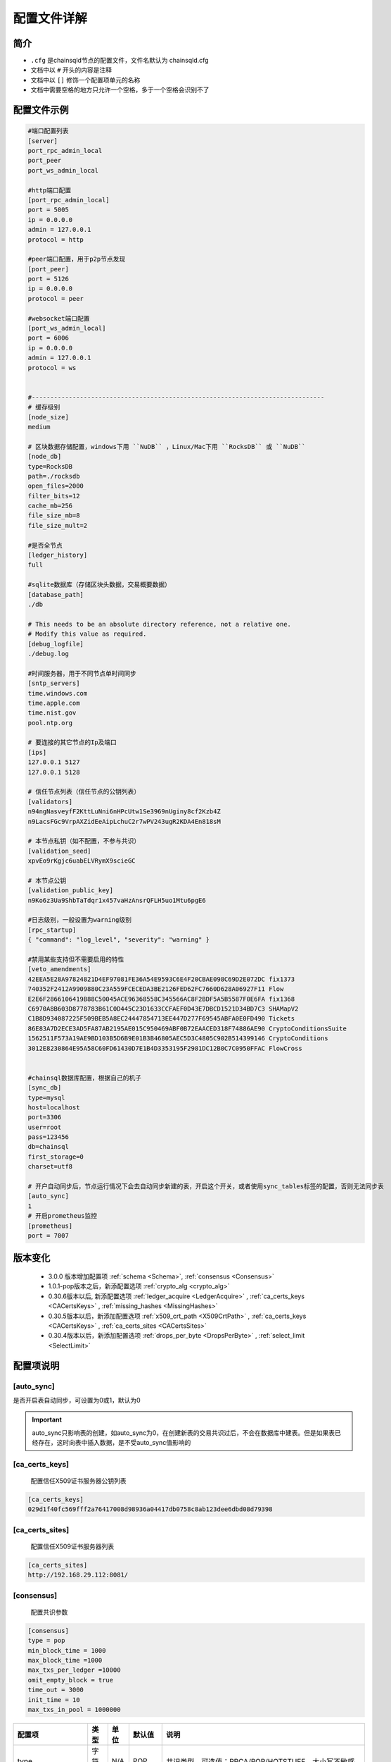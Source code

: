 配置文件详解
===============

.. _配置文件:

简介
---------
- ``.cfg`` 是chainsqld节点的配置文件，文件名默认为 chainsqld.cfg
- 文档中以 ``#`` 开头的内容是注释
- 文档中以 ``[]`` 修饰一个配置项单元的名称
- 文档中需要空格的地方只允许一个空格，多于一个空格会识别不了

配置文件示例
----------------

.. code-block:: bash

    #端口配置列表
    [server]
    port_rpc_admin_local
    port_peer
    port_ws_admin_local

    #http端口配置
    [port_rpc_admin_local]
    port = 5005
    ip = 0.0.0.0
    admin = 127.0.0.1
    protocol = http

    #peer端口配置，用于p2p节点发现
    [port_peer]
    port = 5126
    ip = 0.0.0.0
    protocol = peer

    #websocket端口配置
    [port_ws_admin_local]
    port = 6006
    ip = 0.0.0.0
    admin = 127.0.0.1
    protocol = ws


    #-------------------------------------------------------------------------------
    # 缓存级别
    [node_size]
    medium

    # 区块数据存储配置，windows下用 ``NuDB`` ，Linux/Mac下用 ``RocksDB`` 或 ``NuDB`` 
    [node_db]
    type=RocksDB
    path=./rocksdb
    open_files=2000
    filter_bits=12
    cache_mb=256
    file_size_mb=8
    file_size_mult=2

    #是否全节点
    [ledger_history]
    full

    #sqlite数据库（存储区块头数据，交易概要数据）
    [database_path]
    ./db

    # This needs to be an absolute directory reference, not a relative one.
    # Modify this value as required.
    [debug_logfile]
    ./debug.log

    #时间服务器，用于不同节点单时间同步
    [sntp_servers]
    time.windows.com
    time.apple.com
    time.nist.gov
    pool.ntp.org

    # 要连接的其它节点的Ip及端口
    [ips]
    127.0.0.1 5127
    127.0.0.1 5128

    # 信任节点列表（信任节点的公钥列表）
    [validators]
    n94ngNasveyfF2KttLuNni6nHPcUtw1Se3969nUginy8cf2Kzb4Z
    n9LacsFGc9VrpAXZidEeAipLchuC2r7wPV243ugR2KDA4En818sM

    # 本节点私钥（如不配置，不参与共识）
    [validation_seed]
    xpvEo9rKgjc6uabELVRymX9scieGC

    # 本节点公钥
    [validation_public_key]
    n9Ko6z3Ua9ShbTaTdqr1x457vaHzAnsrQFLH5uo1Mtu6pgE6

    #日志级别，一般设置为warning级别
    [rpc_startup]
    { "command": "log_level", "severity": "warning" }

    #禁用某些支持但不需要启用的特性
    [veto_amendments]
    42EEA5E28A97824821D4EF97081FE36A54E9593C6E4F20CBAE098C69D2E072DC fix1373
    740352F2412A9909880C23A559FCECEDA3BE2126FED62FC7660D628A06927F11 Flow
    E2E6F2866106419B88C50045ACE96368558C345566AC8F2BDF5A5B5587F0E6FA fix1368
    C6970A8B603D8778783B61C0D445C23D1633CCFAEF0D43E7DBCD1521D34BD7C3 SHAMapV2
    C1B8D934087225F509BEB5A8EC24447854713EE447D277F69545ABFA0E0FD490 Tickets
    86E83A7D2ECE3AD5FA87AB2195AE015C950469ABF0B72EAACED318F74886AE90 CryptoConditionsSuite
    1562511F573A19AE9BD103B5D6B9E01B3B46805AEC5D3C4805C902B514399146 CryptoConditions
    3012E8230864E95A58C60FD61430D7E1B4D3353195F2981DC12B0C7C0950FFAC FlowCross


    #chainsql数据库配置，根据自己的机子
    [sync_db]
    type=mysql
    host=localhost
    port=3306
    user=root
    pass=123456
    db=chainsql
    first_storage=0
    charset=utf8

    # 开户自动同步后，节点运行情况下会去自动同步新建的表，开启这个开关，或者使用sync_tables标签的配置，否则无法同步表
    [auto_sync]
    1
    # 开启prometheus监控
    [prometheus]
    port = 7007

版本变化
----------------
    
    - 3.0.0 版本增加配置项 :ref:`schema <Schema>`, :ref:`consensus <Consensus>`
    - 1.0.1-pop版本之后，新添配置选项 :ref:`crypto_alg <crypto_alg>`
    - 0.30.6版本以后, 新添配置选项   :ref:`ledger_acquire <LedgerAcquire>`   , :ref:`ca_certs_keys <CACertsKeys>`  , :ref:`missing_hashes <MissingHashes>`
    - 0.30.5版本以后，新添加配置选项 :ref:`x509_crt_path <X509CrtPath>`   , :ref:`ca_certs_keys <CACertsKeys>`  , :ref:`ca_certs_sites <CACertsSites>`
    - 0.30.4版本以后，新添加配置选项 :ref:`drops_per_byte <DropsPerByte>`   , :ref:`select_limit <SelectLimit>`

配置项说明
----------------

[auto_sync]
********************
是否开启表自动同步，可设置为0或1，默认为0

.. important:: 

    auto_sync只影响表的创建，如auto_sync为0，在创建新表的交易共识过后，不会在数据库中建表。但是如果表已经存在，这时向表中插入数据，是不受auto_sync值影响的


[ca_certs_keys]
******************************
    配置信任X509证书服务器公钥列表

.. code-block:: bash

    [ca_certs_keys]
    029d1f40fc569fff2a76417008d98936a04417db0758c8ab123dee6dbd08d79398


.. _CACertsSites:

[ca_certs_sites]
******************************
    配置信任X509证书服务器列表

.. code-block:: bash

    [ca_certs_sites]
    http://192.168.29.112:8081/


.. _Consensus:

[consensus]
***************************
    配置共识参数

.. code:: ini

    [consensus]
    type = pop
    min_block_time = 1000
    max_block_time =1000
    max_txs_per_ledger =10000
    omit_empty_block = true
    time_out = 3000
    init_time = 10
    max_txs_in_pool = 1000000

===================  ========  ======  =========  ===========================================================================================================
配置项                 类型      单位    默认值       说明
===================  ========  ======  =========  ===========================================================================================================
type                  字符串     N/A     POP       共识类型，可选值：RPCA/POP/HOTSTUFF，大小写不敏感
min_block_time        正整数     毫秒    1000      最小区块间隔时间，最小值1000
max_block_time        正整数     毫秒    1000      最大区块间隔时间，最小值1000，且大于或等于min_block_time
max_txs_per_ledger    正整数     N/A     10000     每个区块包含的最大交易数，小于或等于max_txs_in_pool
omit_empty_block      布尔       N/A     true      是否忽略空区块
time_out              正整数     毫秒    3000      对于POP共识，默认值为3000，并且如果配置的值小于或等于max_block_time，则值调整为max_block_time的2倍
time_out              正整数     毫秒    5000      对于HotStuff共识，默认值为5000，并且如果配置的值小于2倍max_block_time加1000，则值调整为2倍max_block_time加1000
init_time             正整数     秒      90        初始化时间，大于或等于2倍time_out
max_txs_in_pool       正整数     N/A     100000    交易池的容量大小
===================  ========  ======  =========  ===========================================================================================================

.. _crypto_alg:

[crypto_alg]
******************************
    配置节点组网及共识使用的非对称密码算法和哈希算法
    
    - node_alg_type配置项可选值：gmalg/secp256k1/ed25519;

    没有此配置项时，默认使用secp256k1算法

.. code-block:: bash

    [crypto_alg]
    node_alg_type=gmalg


[database_path]
******************
    sqlite 数据库的存储路径，可以是全路径 ，也可以是相对路径（相对于当前配置文件路径）

[debug_logfile]
******************
    日志文件路径

.. _DropsPerByte:

[drops_per_byte]
******************************
    该选项表示表交易中每字节数据消耗的drops，默认为 976(10^6 /1024)，表示1KB数据消耗1 ZXC，范围为[1,10^6]

.. code-block:: bash

    [voting]
    drops_per_byte = 976

.. important:: 

    为了保证与低版本的API的兼容性，drops_per_byte的默认值为976(10^6 /1024)，表示1KB数据消耗1 ZXC。drops_per_byte不配置或者配置为默认值，保持与老版本API的向下兼容性；如果该值配置为非默认值，那么与老版本的API都不兼容，无法发起表交易。

[features]
**************
    要在节点启动时就在本节点启用的特性，特性的具体介绍参考 :ref:`features <amendments>` ，这里不再赘述

.. _ips:

[ips]
******************
    | 要连接的其它节点的Ip及端口，一行只允许出现一个ipv4地址及端口
    | 配置的端口为要连接节点的peer协议端口

[ledger_history]
*****************
- 节点要维护的最小历史区块数量
- 若不想维护历史区块，则设置为 ``none``，若想维护全部历史区块（全节点），则设置为 ``full`` 还可以设置为一个数字
- 默认值为256，如果 [node_db]中有 ``online_delete`` 配置项，[ledger_history] 的值必须 <= ``online_delete`` 的值

**配置非全节点的示例** :

.. code-block:: bash

    [node_db]
    type=RocksDB
    path=/data/chainsql/db1/rocksdb
    open_files=2000
    filter_bits=12
    cache_mb=256
    file_size_mb=8
    file_size_mult=2
    online_delete=2000
    advisory_delete=0

    #[ledger_history]
    #full

.. _LedgerAcquire:

[ledger_acquire]
******************************
    同步区块相关的配置

    - skip_blocks 表示同步区块时要跳过的区块，也就是缺失的区块，用逗号分隔多个缺失的域。示例：skip_blocks=5000-6000,8000,9000-10000

.. code-block:: bash

    [ledger_acquire]
    skip_blocks=5000-6000,8000,9000-10000

[ledger_tx_tables] 
******************************
    ``transaction.db`` 存储交易相关配置，``1.1.5-pop`` 及以上版本支持

    - ``use_tx_tables`` 是否向 ``transaction.db`` 中存储交易信息，配置为0表示不存储，节点不能对外提供查询交易的服务，默认值为1
    - ``use_trace_table`` 是否使用 ``TraceTransactions`` 表(提供查询上一个，下一个交易功能，以及记录与表/合约相关的交易有哪些)，默认值为1

.. code-block:: bash

    [ledger_tx_tables] 
    use_tx_tables = 1  
    use_trace_table = 1 

.. _MissingHashes:

[missing_hashes]
******************************
    手动配置节点获取不到区块哈希的区块，每一行配置一个对应的区块号和区块哈希，用冒号分隔区块号和区块哈希

.. code-block:: bash

    [missing_hashes]
    8999:<hash of ledger 8999>
    7999:<hash of ledger 7999>


[node_size]
**************
    | 缓存大小，可设置的值有 "tiny", "small", "medium", "large", "huge"，我们建议一开始设置一个默认值，如果运行一段时间发现还有内存空余，则将缓存增大
    | 默认值为"tiny"

.. _node_db:

[node_db]
**************
    Chainsql中创建了4个sqlite数据库来存储交易、区块等信息的索引，完整的区块内容存储到node_db配置项中

示例：

.. code-block:: bash

    [node_db]
    type=RocksDB
    path=./rocksdb
    online_delete=2000
    advisory_delete=0

配置项的具体内容：

- ``type`` node_db可选类型有两种，一个是 NuDB（平台兼容，可运行在linux/windows)，一个是 RocksDB（只支持linux）
- ``path`` node_db 可配置绝对路径也可以配置相对路径（相对于当前配置文件）

可选配置项（用于开启非全节点）：

- ``online_delete`` 最小值为256，节点最小维持的区块数量，这个值不能小于 ``ledger_history`` 配置项的值
- ``advisory_delete`` 0为禁用，1为启用。如果启用了，需要调用admin权限接口 ``can_delete`` 来开启区块的在线删除功能


[rpc_startup]
*****************
    节点启动时要执行的JSON-RPC命令，一般用于设置日志级别：

.. code-block:: json

    {
        "command":"log_level",
        "severity":"warning"
    }

日志级别包括：trace, debug, info, warning, error, fatal

.. _Schema:

[schema]
*********************
    子链相关配置，包括子链路径，是否自动同意加入子链，是否只参与子链共识

    示例：

.. code-block:: bash

    [schema]
    schema_path=/mnt/schema
    auto_accept_new_schema = 1
    only_validate_for_schema = 1

配置项说明：

- ``schema_path`` 子链数据存储路径，节点作为子链节点的配置文件，schema_path文件夹示例如下：

.. code-block:: bash

    schema_path/
    ├── 4F26F023FBA6E23CD5FAFBF0751E72EEB306FE944F1BAF9AEB7D8753D5719B15
    └── C6970A8B603D8778783B61C0D445C23D1633CCFAEF0D43E7DBCD1521D34BD7C3
        ├── chainsqld.cfg
    ├── schema_info
        ├── db
        └── rocksdb

其中，schema_info是一个文本文件，用来解决子链文件夹根据 schemaId不易读的问题，schema_info中的内容包括子链名称，建链策略等，示例如下::

    888D24BC38A7DA8CCEBB44DFD985EB3BDD72D110C70F04D031C4E4065D069950
    hello3
    zHb9CJAWyB4zj91VRWn96DkukG4bwdtyTh
    1
    0000000000000000000000000000000000000000000000000000000000000000
    n9MzFGhK9uGyxMX8t3i7Z2hqDKhrRcnmm3yQyGsA1DVs9UK423KE 0;n9Mi394bhLAXtqoX2jHBrPXYH2SVmemDSmnUyFNEaFqn9bhxZVfK 0;n9K7QUHEPN81aKpuujkJHsnRQLpHV8AhHxxtRq7qC51mYYyNXVx6 0
    127.0.0.1:5430;127.0.0.1:5431;127.0.0.1:5432


- ``auto_accept_new_schema`` 配置节点是否自动同意加入子链，默认为0。若新建子链交易不是多方签名交易，则需要节点在命令行执行一下 ``schema_accepet`` 命令手动执行接受操作，否则不执行子链的创建，也不参与后面子链的消息处理。
- ``only_validate_for_schema`` 是否节点只参与子链共识，默认为 0。 配置为1代表节点不参与主链共识，可以认为是主链上的非共识节点。只属于子链的节点需要配置 only_validate_for_schema = 1 ，不然节点无法同步主链区块，也就无法加入子链。

.. note::

    当节点配置 ``validation_seed`` 去同步主链区块时，因为POP/HotStuff共识的原因会导致同步区块失败，所以增加只参与子链而不参与主链的配置。

.. _SelectLimit:

[select_limit]
********************* 
    配置表查询相关接口返回的最大查询条数，默认值为200

.. code-block:: bash

    [select_limit]
    200

[server]
************

- 端口列表，chainsqld 会查找文件中具有与列表项相同名称的配置项，并用这些配置荐创建监听端口
- 列表中配置项的名称不会影响功配置功能

单个配置项示例如下：

.. code-block:: bash

    [port_rpc_admin_local]
    port = 5005
    ip = 0.0.0.0
    admin = 127.0.0.1
    protocol = http

每个配置项包含如下内容：

    - ``port`` 配置端口
    - ``ip`` 哪些ip可以连接这一端口，如果有多个，以逗号（,）进行分隔， ``0.0.0.0`` 代表任意ip可以连接这一端口
    - ``admin`` chainsql中有一些命令（如peers,t_dump,t_audit）只有拥有admin权限的ip才能调用，配置方法与 ip 相同
    - ``protocol`` 协议名称，chainsql中支持协议有 http, https, ws, wss, peer


[sntp_servers]
******************
    时间服务器，用于p2p节点间时间同步

.. important:: 

    在内网环境中，公网的时间服务器连不上，这时必须配置内网的时间服务器或手动将节点的时间调节一致，不然会出现节点发现不了，或者达不成共识等各种问题。

[sqlite]
******************
    sqlite存储相关配置

- synchronous 磁盘的同步模式，该模式控制积极的 SQLite 如何将数据写入物理存储，可配置值包括 ``off, normal, full, extra``，详见 https://www.runoob.com/sqlite/sqlite-pragma.html

.. code-block:: bash

    [sqlite]
    synchronous = off

.. _SyncDB:

[sync_db]
*****************
    配置同步表相关交易用的数据库，原生支持mysql, sqlite，可通过 mycat 支持其它数据库，示例如下:

.. code-block:: bash
    
    [sync_db]
    type=mysql
    host=localhost
    port=3306
    user=root
    pass=root
    db=chainsql
    first_storage=0 #可选
    charset=utf8 #可选
    unix_socket=/var/lib/mysql/mysql.sock #可选

    [sync_db]
    type=sqlite
    db=chainsql

配置项说明：
    - ``type`` 数据库类型，这里支持sqlite, mysql, mycat，配置mysql等同于mycat
    - ``host`` 连接数据库用的主机, localhost或127.0.0.1表示本机
    - ``port`` 数据库端口
    - ``user`` 登录数据库的用户名
    - ``pass`` 登录数据库的密码
    - ``db``   数据库名称
    - ``first_storage`` 是否开启先入库，0为不开启，1为开启，默认为0
    - ``charset`` 数据库编码
    - ``unix_socket`` 
        | 使用localhost连接时，会默认使用 sock 方式连接，默认sock路径是 /var/run/mysqld/mysqld.sock
        | 在非ubuntu系统中，这个路径是不对的，会导致连接数据库失败，需要用 unix_socket 选项来指定 sock 路径
        | 如果host写为ip（如127.0.0.1）去连接，会使用 tcp 方式连接，就不会有这个问题

[sync_tables]
*********************
    配置要同步的表，详细配置方法参考 :ref:`sync_tables <表同步设置>`，这里与auto_sync的不同在于：

    - auto_sync 配置为1，只能同步新建的表，而 sync_tables 还可以同步之前区块上建的表
    - sync_tables 可中配置同步加密表所用的解密私钥，加密表只有通过sync_tables的配置才可以同步下来
    - sync_tables 可配置各种同步条件，如同步到某个区块，同步到某个时间，跳过某个区块等

.. _validators:

[validators]
******************
    信任节点列表（信任节点的公钥列表）

[validation_seed]
********************
    本节点私钥（必填项）

[validation_public_key]
***************************
    本节点公钥（国密算法情况下为必填项，其他情况为可选项）


[veto_amendments]
********************
    要禁用的特性，在特性启用前禁用，会给特性的开启投反对票，赞成票低于80%，会导致特性无法开启，详情参考：:ref:`features <amendments>`


[voting]
***************
    配置账户预留费用、对象增加费用、GasPrice设置，示例如下:

.. code-block:: bash

    [voting]
    account_reserve = 10000000
    owner_reserve = 1000000
    gas_price = 10

配置项说明：

    - account_reserve 账户预留费用，指的是激活一个账户所需要的最小系统数字资产（ZXC）数量，也是一个账户的余额要保留的最小值，单位为drop，上面的配置表示账户预留费用为10ZXC
    - owner_reserve 增加一个对象，要增加的预留费用，这里的对象指的是要占用链上存储的对象，如账户与网关之间的trustline，账户新建的表等，上面的值表示每增加一个对象，账户的预留费用要增加1ZXC
    - gas_price 合约在执行过程中需要消耗，这里是 GasPrice的设置，默认值是10drops

.. _X509CrtPath:

[x509_crt_path]
******************************
    配置X509证书文件路径

.. code-block:: bash

    # X509证书文件路径
    [x509_crt_path]
    ./ca1.cert
    ./ca2.cert

.. _CACertsKeys:

[prometheus]
******************
    配置节点监控，可监控节点的区块高度、子链数量、交易数量、失败交易数量、合约数量、合约调用次数、账户数量、节点状态。示例如下:

.. code-block:: bash

    [prometheus]
    port = 7007

配置项说明：
    - port 节点开启的监控端口

注意事项：
    如果当前链没有配置prometheus监控，现在要配置prometheus监控，需注意
        1. 超过2/3共识节点sqlite数据库中存储了交易信息。
        2. 节点启动，查看监控数据是否有值，最好通过get请求http://ip:port/metrics查看每个节点的监控数据（其中ip是节点部署的服务器ip，port是节点开启的监控端口），然后再发送交易。
        3. 如果数据量比较大，可以设置节点启动时间长一点。


